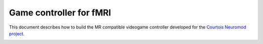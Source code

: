Game controller for fMRI
=================
This document describes how to build the MR compatible videogame controller developed for the `Courtois Neuromod project <https://www.cneuromod.ca/>`_.

.. image:: img/controller_model.png
